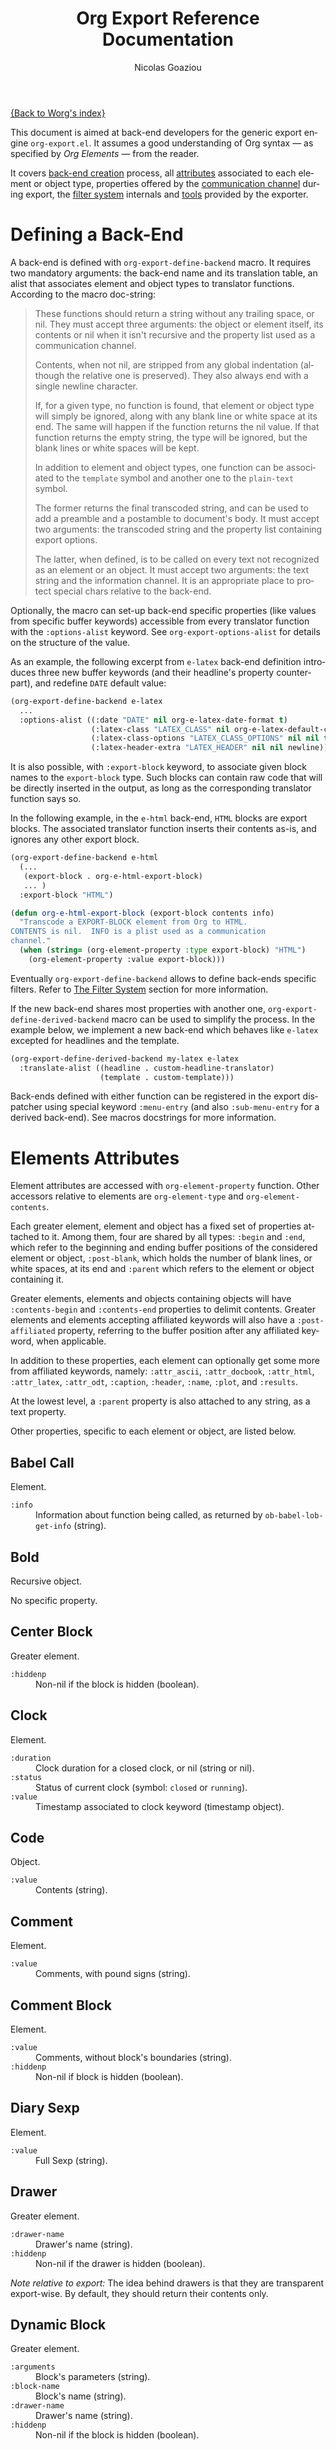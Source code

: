 #+TITLE:      Org Export Reference Documentation
#+AUTHOR:     Nicolas Goaziou
#+EMAIL:      n.goaziou AT gmail DOT com
#+OPTIONS:    H:3 num:nil toc:t \n:nil @:t ::t |:t ^:t -:t f:t *:t TeX:t LaTeX:t skip:nil d:(HIDE) tags:not-in-toc
#+STARTUP:    align fold nodlcheck hidestars oddeven lognotestate
#+SEQ_TODO:   TODO(t) INPROGRESS(i) WAITING(w@) | DONE(d) CANCELED(c@)
#+TAGS:       Write(w) Update(u) Fix(f) Check(c) NEW(n)
#+LANGUAGE:   en
#+PRIORITIES: A C B
#+CATEGORY:   worg

[[file:../index.org][{Back to Worg's index}]]

This document is aimed at back-end developers for the generic export
engine =org-export.el=.  It assumes a good understanding of Org
syntax --- as specified by /Org Elements/ --- from the reader.

It covers [[#back-end][back-end creation]] process, all [[#attributes][attributes]] associated to each
element or object type, properties offered by the [[#communication][communication
channel]] during export, the [[#filter-system][filter system]] internals and [[#toolbox][tools]] provided
by the exporter.


* Defining a Back-End

  A back-end is defined with ~org-export-define-backend~ macro.  It
  requires two mandatory arguments: the back-end name and its
  translation table, an alist that associates element and object types
  to translator functions.  According to the macro doc-string:

  #+BEGIN_QUOTE
  These functions should return a string without any trailing space,
  or nil.  They must accept three arguments: the object or element
  itself, its contents or nil when it isn't recursive and the property
  list used as a communication channel.

  Contents, when not nil, are stripped from any global indentation
  (although the relative one is preserved).  They also always end with
  a single newline character.

  If, for a given type, no function is found, that element or object
  type will simply be ignored, along with any blank line or white
  space at its end.  The same will happen if the function returns the
  nil value.  If that function returns the empty string, the type will
  be ignored, but the blank lines or white spaces will be kept.

  In addition to element and object types, one function can be
  associated to the ~template~ symbol and another one to the
  ~plain-text~ symbol.

  The former returns the final transcoded string, and can be used to
  add a preamble and a postamble to document's body.  It must accept
  two arguments: the transcoded string and the property list
  containing export options.

  The latter, when defined, is to be called on every text not
  recognized as an element or an object.  It must accept two
  arguments: the text string and the information channel.  It is an
  appropriate place to protect special chars relative to the back-end.
  #+END_QUOTE

  Optionally, the macro can set-up back-end specific properties (like
  values from specific buffer keywords) accessible from every
  translator function with the ~:options-alist~ keyword.  See
  ~org-export-options-alist~ for details on the structure of the
  value.

  As an example, the following excerpt from =e-latex= back-end
  definition introduces three new buffer keywords (and their
  headline's property counterpart), and redefine ~DATE~ default value:

  #+BEGIN_SRC emacs-lisp
  (org-export-define-backend e-latex
    ...
    :options-alist ((:date "DATE" nil org-e-latex-date-format t)
                    (:latex-class "LATEX_CLASS" nil org-e-latex-default-class t)
                    (:latex-class-options "LATEX_CLASS_OPTIONS" nil nil t)
                    (:latex-header-extra "LATEX_HEADER" nil nil newline)))
  #+END_SRC

  It is also possible, with ~:export-block~ keyword, to associate
  given block names to the ~export-block~ type.  Such blocks can
  contain raw code that will be directly inserted in the output, as
  long as the corresponding translator function says so.

  In the following example, in the ~e-html~ back-end, =HTML= blocks
  are export blocks.  The associated translator function inserts their
  contents as-is, and ignores any other export block.

  #+BEGIN_SRC emacs-lisp
  (org-export-define-backend e-html
    (...
     (export-block . org-e-html-export-block)
     ... )
    :export-block "HTML")

  (defun org-e-html-export-block (export-block contents info)
    "Transcode a EXPORT-BLOCK element from Org to HTML.
  CONTENTS is nil.  INFO is a plist used as a communication
  channel."
    (when (string= (org-element-property :type export-block) "HTML")
      (org-element-property :value export-block)))
  #+END_SRC

  Eventually ~org-export-define-backend~ allows to define back-ends
  specific filters.  Refer to [[#filter-system][The Filter System]] section for more
  information.

  If the new back-end shares most properties with another one,
  ~org-export-define-derived-backend~ macro can be used to simplify
  the process.  In the example below, we implement a new back-end
  which behaves like =e-latex= excepted for headlines and the
  template.

  #+BEGIN_SRC emacs-lisp
  (org-export-define-derived-backend my-latex e-latex
    :translate-alist ((headline . custom-headline-translator)
                      (template . custom-template)))
  #+END_SRC

  Back-ends defined with either function can be registered in the
  export dispatcher using special keyword =:menu-entry= (and also
  =:sub-menu-entry= for a derived back-end).  See macros docstrings
  for more information.

* Elements Attributes
  :PROPERTIES:
  :CUSTOM_ID: attributes
  :END:

  Element attributes are accessed with ~org-element-property~
  function.  Other accessors relative to elements are
  ~org-element-type~ and ~org-element-contents~.

  Each greater element, element and object has a fixed set of
  properties attached to it.  Among them, four are shared by all
  types: ~:begin~ and ~:end~, which refer to the beginning and ending
  buffer positions of the considered element or object, ~:post-blank~,
  which holds the number of blank lines, or white spaces, at its end
  and ~:parent~ which refers to the element or object containing it.

  Greater elements, elements and objects containing objects will have
  ~:contents-begin~ and ~:contents-end~ properties to delimit
  contents.  Greater elements and elements accepting affiliated
  keywords will also have a ~:post-affiliated~ property, referring to
  the buffer position after any affiliated keyword, when applicable.

  In addition to these properties, each element can optionally get
  some more from affiliated keywords, namely: ~:attr_ascii~,
  ~:attr_docbook~, ~:attr_html~, ~:attr_latex~, ~:attr_odt~,
  ~:caption~, ~:header~, ~:name~, ~:plot~, and ~:results~.

  At the lowest level, a ~:parent~ property is also attached to any
  string, as a text property.

  Other properties, specific to each element or object, are listed
  below.

** Babel Call

   Element.

   - ~:info~ :: Information about function being called, as returned
                by ~ob-babel-lob-get-info~ (string).
** Bold

   Recursive object.

   No specific property.

** Center Block

   Greater element.

   - ~:hiddenp~ :: Non-nil if the block is hidden (boolean).

** Clock

   Element.

   - ~:duration~ :: Clock duration for a closed clock, or nil (string
                    or nil).
   - ~:status~ :: Status of current clock (symbol: ~closed~ or
                  ~running~).
   - ~:value~ :: Timestamp associated to clock keyword (timestamp
                 object).

** Code

   Object.

   - ~:value~ :: Contents (string).

** Comment

   Element.

   - ~:value~ :: Comments, with pound signs (string).

** Comment Block

   Element.

   - ~:value~ :: Comments, without block's boundaries (string).
   - ~:hiddenp~ :: Non-nil if block is hidden (boolean).

** Diary Sexp

   Element.

   - ~:value~ :: Full Sexp (string).

** Drawer

   Greater element.

   - ~:drawer-name~ :: Drawer's name (string).
   - ~:hiddenp~ :: Non-nil if the drawer is hidden (boolean).

   /Note relative to export:/ The idea behind drawers is that they are
   transparent export-wise.  By default, they should return their
   contents only.

** Dynamic Block

   Greater element.

   - ~:arguments~ :: Block's parameters (string).
   - ~:block-name~ :: Block's name (string).
   - ~:drawer-name~ :: Drawer's name (string).
   - ~:hiddenp~ :: Non-nil if the block is hidden (boolean).

** Entity

   Object.

   - ~:ascii~ :: Entity's ASCII representation (string).
   - ~:html~ :: Entity's HTML representation (string).
   - ~:latex~ :: Entity's LaTeX representation (string).
   - ~:latex-math-p~ :: Non-nil if entity's LaTeX representation
        should be in math mode (boolean).
   - ~:latin1~ :: Entity's Latin-1 encoding representation (string).
   - ~:name~ :: Entity's name, without backslash nor brackets
                (string).
   - ~:use-brackets-p~ :: Non-nil if entity is written with optional
        brackets in original buffer (boolean).
   - ~:utf-8~ :: Entity's UTF-8 encoding representation (string).

** Example Block

   Element.

   - ~:hiddenp~ :: Non-nil if block is hidden (boolean).
   - ~:label-fmt~ :: Format string used to write labels in current
                     block, if different from
                     ~org-coderef-label-format~ (string or nil).
   - ~:language~ :: Language of the code in the block, if specified
                    (string or nil).
   - ~:number-lines~ :: Non-nil if code lines should be numbered.
        A ~new~ value starts numbering from 1 wheareas ~continued~
        resume numbering from previous numbered block (symbol: ~new~,
        ~continued~ or nil).
   - ~:options~ :: Block's options located on the block's opening line
                   (string).
   - ~:parameters~ :: Optional header arguments (string or nil).
   - ~:preserve-indent~ :: Non-nil when indentation within the block
        mustn't be modified upon export (boolean).
   - ~:retain-labels~ :: Non-nil if labels should be kept visible upon
        export (boolean).
   - ~:switches~ :: Optional switches for code block export (string or
                    nil).
   - ~:use-labels~ :: Non-nil if links to labels contained in the
                      block should display the label instead of the
                      line number (boolean).
   - ~:value~ :: Contents (string).

** Export Block

   Element.

   - ~:hiddenp~ :: Non-nil if block is hidden (boolean).
   - ~:type~ :: Related back-end's name (string).
   - ~:value~ :: Contents (string).

** Export Snippet

   Object.

   - ~:back-end~ :: Relative back-end's name (string).
   - ~:value~ :: Export code (string).

** Fixed Width

   Element.

   - ~:value~ :: Contents, with colons (string).

** Footnote Definition

   Greater element.

   - ~:label~ :: Label used for references (string).

** Footnote Reference

   Object.

   - ~:inline-definition~ :: Footnote's definition, when inlined
        (secondary string or nil).
   - ~:label~ :: Footnote's label, if any (string or nil).
   - ~:raw-definition~ :: Uninterpreted footnote's definition, when
        inlined (string or nil).
   - ~:type~ :: Determine whether reference has its definition inline,
                or not (symbol: ~inline~, ~standard~).

** Headline

   Greater element.

   In addition to the following list, any property specified in
   a property drawer attached to the headline will be accessible as an
   attribute (with underscores replaced with hyphens and a lowercase
   name, i.e. ~:custom-id~).
   
   - ~:archivedp~ :: Non-nil if the headline has an archive tag
                     (boolean).
   - ~:closed~ :: Headline's CLOSED reference, if any (timestamp
                  object or nil)
   - ~:commentedp~ :: Non-nil if the headline has a comment keyword
                      (boolean).
   - ~:deadline~ :: Headline's DEADLINE reference, if any (timestamp
                    object or nil).
   - ~:footnote-section-p~ :: Non-nil if the headline is a footnote
        section (boolean).
   - ~:hiddenp~ :: Non-nil if the headline is hidden (boolean).
   - ~:level~ :: Reduced level of the headline (integer).
   - ~:pre-blank~ :: Number of blank lines between the headline and
                     the first non-blank line of its contents
                     (integer).
   - ~:priority~ :: Headline's priority, as a character (integer).
   - ~:quotedp~ :: Non-nil if the headline contains a quote keyword
                   (boolean).
   - ~:raw-value~ :: Raw headline's text, without the stars and the
                     tags (string).
   - ~:scheduled~ :: Headline's SCHEDULED reference, if any (timestamp
                     object or nil).
   - ~:tags~ :: Headline's tags, if any, without the archive
                tag. (list of strings).
   - ~:title~ :: Parsed headline's text, without the stars and the
                 tags (secondary string).
   - ~:todo-keyword~ :: Headline's TODO keyword without quote and
        comment strings, if any (string or nil).
   - ~:todo-type~ :: Type of headline's TODO keyword, if any (symbol:
                     ~done~, ~todo~).

** Horizontal Rule

   Element.

   No specific property.

** Inline Babel Call

   Object.

   - ~:info~ :: Information about function called, as returned by
                ~org-babel-lob-get-info~ (list).

   /Note relative to export:/ Since Babel related blocks are expanded
   before parsing, these can safely be ignored by back-ends.

** Inline Src Block

   Object.

   - ~:language~ :: Language of the code in the block (string).
   - ~:parameters~ :: Optional header arguments (string or nil).
   - ~:value~ :: Source code (string).

** Inlinetask

   Greater element.
   
   In addition to the following list, any property specified in
   a property drawer attached to the headline will be accessible as an
   attribute (with underscores replaced with hyphens and a lowercase
   name, i.e. ~:custom-id~).

   - ~:closed~ :: Inlinetask's CLOSED reference, if any (timestamp
                  object or nil)
   - ~:deadline~ :: Inlinetask's DEADLINE reference, if any (timestamp
                    object or nil).
   - ~:hiddenp~ :: Non-nil if the headline is hidden (boolean).
   - ~:level~ :: Reduced level of the inlinetask (integer).
   - ~:priority~ :: Headline's priority, as a character (integer).
   - ~:raw-value~ :: Raw inlinetask's text, without the stars and the
                     tags (string).
   - ~:scheduled~ :: Inlinetask's SCHEDULED reference, if any
                     (timestamp object or nil).
   - ~:tags~ :: Inlinetask's tags, if any (list of strings).
   - ~:title~ :: Parsed inlinetask's text, without the stars and the
                 tags (secondary string).
   - ~:todo-keyword~ :: Inlinetask's TODO keyword, if any (string or
        nil).
   - ~:todo-type~ :: Type of inlinetask's TODO keyword, if any
                     (symbol: ~done~, ~todo~).

** Italic

   Recursive object.

   No specific property.

** Item

   Greater element.

   - ~:bullet~ :: Item's bullet (string).
   - ~:checkbox~ :: Item's check-box, if any (symbol: ~on~, ~off~,
                    ~trans~, nil).
   - ~:counter~ :: Item's counter, if any.  Literal counters become
                   ordinals (integer).
   - ~:raw-tag~ :: Uninterpreted item's tag, if any (string or nil).
   - ~:tag~ :: Parsed item's tag, if any (secondary string or nil).
   - ~:hiddenp~ :: Non-nil if item is hidden (boolean).
   - ~:structure~ :: Full list's structure, as returned by
                     ~org-list-struct~ (alist).

** Keyword

   Element.

   - ~:key~ :: Keyword's name (string).
   - ~:value~ :: Keyword's value (string).

   /Note relative to export:/ Each back-end should, as far as
   possible, support a number of common keywords.  These include:

   - Back-end relative keyword (i.e. "LATEX" for =e-latex=), which
     should always return its value as-is.

   - "TARGET" keyword, which should always return a nil value.

   - "TOC" keyword.  It accepts four common values: "headlines",
     "tables", "figures", "listings".  Also, "headlines" value can
     have an optional numeric argument to specify depth of the
     contents.

     See [[#collect-headlines][~org-export-collect-headlines~]], [[#collect-tables][~org-export-collect-tables~]],
     [[#collect-figures][~org-export-collect-figures~]] and [[#collect-listings][~org-export-collect-listings~]].

   - "INDEX" keyword.

** LaTeX Environment

   Element.

   - ~:begin~ :: Buffer position at first affiliated keyword or at the
                 beginning of the first line of environment (integer).
   - ~:end~ :: Buffer position at the first non-blank line after last
               line of the environment, or buffer's end (integer).
   - ~:post-blank~ :: Number of blank lines between last environment's
                      line and next non-blank line or buffer's end
                      (integer).
   - ~:value~ :: LaTeX code (string).

** LaTeX Fragment

   Object.

   - ~:value~ :: LaTeX code (string).

** Line Break

   Element.

   No specific property.

** Link

   Recursive object.

   - ~:application~ :: Name of application requested to open the link
                       in Emacs (string or nil). It only applies to
                       "file" type links.
   - ~:path~ :: Identifier for link's destination.  It is usually the
                link part with type, if specified, removed (string).
   - ~:raw-link~ :: Uninterpreted link part (string).
   - ~:search-option~ :: Additional information for file location
        (string or nil). It only applies to "file" type links.
   - ~:type~ :: Link's type.  Possible types (string) are:
     - ~coderef~ :: Line in some source code,
     - ~custom-id~ :: Specific headline's custom-id,
     - ~file~ :: External file,
     - ~fuzzy~ :: Target, target keyword, a named element or an
                  headline in the current parse tree,
     - ~id~ :: Specific headline's id,
     - ~radio~ :: Radio-target.
     It can also be any ~org-link-types~ element.


   /Notes relative to export:/

   - A fuzzy link leading to a target keyword should be ignored during
     export: it's an invisible target.

   - A fuzzy link with no description should display the
     cross-reference number of its target.  This number can be:

     - If link's destination is a target object within a footnote, it
       will be footnote's number.

     - If link's destination is a target object in a list, it will be
       an item number.

     - If link leads to a named element, it will be the sequence number
       of that element among named elements of the same type.

     - Otherwise, it will be the number of the headline containing
       link's destination.

     See [[#get-ordinal][~org-export-get-ordinal~]] function.

** Macro

   Object.

   - ~:args~ :: Arguments passed to the macro (list of strings).
   - ~:key~ :: Macro's name (string).
   - ~:value~ :: Replacement text (string).

   /Note relative to export:/ Macro expansion takes place before
   buffer parsing. As such, export back-ends don't have to handle:
   they'll never see them.

** Paragraph

   Element containing objects.

   No specific property.

** Plain List

   Greater element.

   - ~:structure~ :: Full list's structure, as returned by
                     ~org-list-struct~ (alist).
   - ~:type~ :: List's type (symbol: ~descriptive~, ~ordered~,
                ~unordered~).

** Planning

   Element.

   - ~:closed~ :: Timestamp associated to closed keyword, if any
                  (timestamp object or nil).
   - ~:deadline~ :: Timestamp associated to deadline keyword, if any
                    (timestamp object or nil).
   - ~:scheduled~ :: Timestamp associated to scheduled keyword, if any
                     (timestamp object or nil).

** Property Drawer

   Element.

   - ~:hiddenp~ :: Non-nil if drawer is hidden (boolean).
   - ~:properties~ :: Properties defined in the drawer (alist).

** =Quote= Block

   Greater element.

   - ~:hiddenp~ :: Non-nil if block is hidden (boolean).

** =Quote= Section

   Element.

   - ~:value~ :: Quoted text (string).

** Radio Target

   Recursive object.

   - ~:raw-value~ :: Uninterpreted contents (string).

** Section

   Greater element.

   No specific property.

** Special Block

   Greater element.

   - ~:hiddenp~ :: Non-nil if block is hidden (boolean).
   - ~:type~ :: Block's name (string).

** Src Block

   Element.

   - ~:hiddenp~ :: Non-nil if block is hidden (boolean).
   - ~:label-fmt~ :: Format string used to write labels in current
                     block, if different from
                     ~org-coderef-label-format~ (string or nil).
   - ~:language~ :: Language of the code in the block, if specified
                    (string or nil).
   - ~:number-lines~ :: Non-nil if code lines should be numbered.
        A ~new~ value starts numbering from 1 wheareas ~continued~
        resume numbering from previous numbered block (symbol: ~new~,
        ~continued~ or nil).
   - ~:parameters~ :: Optional header arguments (string or nil).
   - ~:preserve-indent~ :: Non-nil when indentation within the block
        mustn't be modified upon export (boolean).
   - ~:retain-labels~ :: Non-nil if labels should be kept visible upon
        export (boolean).
   - ~:switches~ :: Optional switches for code block export (string or
                    nil).
   - ~:use-labels~ :: Non-nil if links to labels contained in the
                      block should display the label instead of the
                      line number (boolean).
   - ~:value~ :: Source code (string).

** Statistics Cookie

   Object.

   - ~:value~ :: Full cookie (string).

** Strike Through

   Recursive object.

   No specific property.

** Subscript

   Recursive object.

   - ~:use-brackets-p~ :: Non-nil if contents are enclosed in curly
        brackets (t, nil).

** Superscript

   Recursive object.

   - ~:use-brackets-p~ :: Non-nil if contents are enclosed in curly
        brackets (t, nil).

** Table

   Greater element.

   - ~:tblfm~ :: Formulas associated to the table, if any (string or
                 nil).
   - ~:type~ :: Table's origin (symbol: ~table.el~, ~org~).
   - ~:value~ :: Raw ~table.el~ table or nil (string or nil).

** Table Cell

   Recursive object.

   No specific property.

** Table Row

   Element containing objects.

   - ~:type~ :: Row's type (symbol: ~standard~, ~rule~).

** Target

   Object.

   - ~:value~ :: Target's ID (string).


   Notes relatives to export:

   - Target should become an anchor, if back-end permits it.
   - Target's ID shouldn't be visible on export.

** Timestamp

   Object.

   - ~:day-end~ :: Day part from timestamp end.  If no ending date is
                   defined, it defaults to start day part (integer).
   - ~:day-start~ :: Day part from timestamp start (integer).
   - ~:hour-start~ :: Hour part from timestamp end. If no ending date
                      is defined, it defaults to start hour part, if
                      any (integer or nil).
   - ~:hour-start~ :: Hour part from timestamp start, if specified
                      (integer or nil).
   - ~:minute-start~ :: Minute part from timestamp end. If no ending
        date is defined, it defaults to start minute part, if any
        (integer or nil).
   - ~:minute-start~ :: Minute part from timestamp start, if specified
        (integer or nil).
   - ~:month-end~ :: Month part from timestamp end.  If no ending date
                     is defined, it defaults to start month part
                     (integer).
   - ~:month-start~ :: Month part from timestamp start (integer).
   - ~:raw-value~ :: Raw timestamp (string).
   - ~:repeater-type~ :: Type of repeater, if any (symbol: ~catch-up~,
        ~restart~, ~cumulate~ or nil)
   - ~:repeater-unit~ :: Unit of shift, if a repeater is defined
        (symbol: ~year~, ~month~, ~week~, ~day~, ~hour~ or nil).
   - ~:repeater-value~ :: Value of shift, if a repeater is defined
        (integer or nil).
   - ~:type~ :: Type of timestamp (symbol: ~active~, ~active-range~,
                ~diary~, ~inactive~, ~inactive-range~).
   - ~:year-end~ :: Year part from timestamp end.  If no ending date
                    is defined, it defaults to start year part
                    (integer).
   - ~:year-start~ :: Year part from timestamp start (integer).

** Underline

   Recursive object.

   No specific property.

** Verbatim

   Object.

   - ~:value~ :: Contents (string).

** Verse Block

   Element containing objects.

   - ~:hiddenp~ :: Non-nil if block is hidden (boolean).

* The Communication Channel
  :PROPERTIES:
  :CUSTOM_ID: communication
  :END:

  This is the full list of properties available during transcode
  process, with their category (~option~ or ~tree~) and their value
  type.

** ~:author~

   Author's name.
    
   - category :: option
   - type :: string

** ~:back-end~

   Current back-end used for transcoding.

   - category :: tree
   - type :: symbol

** ~:creator~

   String to write as creation information.

   - category :: option
   - type :: string

** ~:date~

   String to use as date.

   - category :: option
   - type :: string

** ~:description~

   Description text for the current data.

   - category :: option
   - type :: string

** ~:email~

   Author's email.

   - category :: option
   - type :: string

** ~:exclude-tags~

   Tags for exclusion of sub-trees from export process.

   - category :: option
   - type :: list of strings

** ~:exported-data~

   Hash table used to memoize results from [[#data][~org-export-data~]].

   - category :: tree
   - type :: hash table

** ~:filetags~

   List of global tags for buffer.  Used by [[#get-tags][~org-export-get-tags~]] to
   get tags with inheritance.
   - category :: option
   - type :: list of strings

** ~:footnote-definition-alist~

   /Alist/ between footnote labels and their definition, as parsed
   data.  Only non-inline footnotes are represented in this /alist/.
   Also, every definition isn't guaranteed to be referenced in the
   parse tree.  The purpose of this property is to preserve
   definitions from oblivion – i.e. when the parse tree comes from
   a part of the original buffer –, it isn't meant for direct use in
   a back-end.  To retrieve a definition relative to a reference, use
   [[#get-footnote-definition][~org-export-get-footnote-definition~]] instead.

   - category :: option
   - type :: alist (STRING . LIST)

** ~:headline-levels~
   :PROPERTIES:
   :CUSTOM_ID: headline-levels
   :END:

   Maximum level being exported as an headline.  Comparison is done
   with the relative level of headlines in the parse tree, not
   necessarily with their actual level.

   - category :: option
   - type :: integer

** ~:headline-numbering~

   Alist between headlines' beginning position and their numbering, as
   a list of numbers – cf. [[#get-headline-number][~org-export-get-headline-number~]].

   - category :: tree
   - type :: alist (INTEGER . LIST)

** ~:headline-offset~

   Difference between relative and real level of headlines in the
   parse tree.  For example, a value of -1 means a level 2 headline
   should be considered as level 1 —
   cf. [[#get-relative-level][~org-export-get-relative-level~]].

   - category :: tree
   - type :: integer

** ~:ignore-list~

   List of elements and objects that will be unconditionally ignored
   during export.

   - category :: option
   - type :: list of elements

** ~:id-alist~

   Alist between ID strings and destination file's path, relative to
   current directory.

   - category :: option
   - type :: alist (STRING . STRING)

** ~:input-file~

   Full path to input file, if any.

   - category :: option
   - type :: string or nil

** ~:keywords~

   List of keywords attached to data.

   - category :: option
   - type :: string

** ~:language~

   Default language used for translations.

   - category :: option
   - type :: string

** ~:parse-tree~

   Whole parse tree, available at any time during transcoding.

   - category :: option
   - type :: list (as returned by ~org-element-parse-buffer~)

** ~:preserve-breaks~

   Non-nil means transcoding should preserve all line breaks.

   - category :: option
   - type :: symbol (nil, t)

** ~:section-numbers~

   Non-nil means transcoding should add section numbers to headlines.

   - category :: option
   - type :: symbol (nil, t)

** ~:select-tags~
   :PROPERTIES:
   :CUSTOM_ID: select-tags
   :END:

   List of tags enforcing inclusion of sub-trees in transcoding.  When
   such a tag is present, sub-trees without it are /de facto/ excluded
   from the process.  See [[#use-select-tags][~:use-select-tags~]].

   - category :: option
   - type :: list of strings

** ~:target-list~

   List of targets raw names encountered in the parse tree.  This is
   used to partly resolve "fuzzy" links —
   cf. [[#resolve-fuzzy-link][~org-export-resolve-fuzzy-link~]].

   - category :: tree
   - type :: list of strings

** ~:time-stamp-file~

   Non-nil means transcoding should insert a time stamp in the output.

   - category :: option
   - type :: symbol (nil, t)

** ~:translate-alist~

   Alist between element and object types and transcoding functions
   relative to the current back-end.  Special keys ~template~ and
   ~plain-text~ are also possible.

   - category :: option
   - type :: alist (SYMBOL . FUNCTION)

** ~:use-select-tags~
   :PROPERTIES:
   :CUSTOM_ID: use-select-tags
   :END:

   When non-nil, a select tags has been found in the parse tree.
   Thus, any headline without one will be filtered out.  See
   [[#select-tags][~:select-tags~]].

   - category :: tree
   - type :: interger or nil

** ~:with-archived-trees~

   Non-nil when archived sub-trees should also be transcoded.  If it
   is set to the ~headline~ symbol, only the archived headline's name
   is retained.

   - category :: option
   - type :: symbol (nil, t, ~headline~)

** ~:with-author~

   Non-nil means author's name should be included in the output.

   - category :: option
   - type :: symbol (nil, t)

** ~:with-clocks~

   Non-nil means clock keywords should be exported.

   - category :: option
   - type :: symbol (nil, t)

** ~:with-creator~

   Non-nil means a creation sentence should be inserted at the end of
   the transcoded string.  If the value is ~comment~, it should be
   commented.

   - category :: option
   - type :: symbol (~comment~, nil, t)

** ~:with-drawers~

   Non-nil means drawers should be exported.  If its value is a list
   of names, only drawers with such names will be transcoded.

   - category :: option
   - type :: symbol (nil, t) or list of strings

** ~:with-email~

   Non-nil means output should contain author's email.

   - category :: option
   - type :: symbol (nil, t)

** ~:with-emphasize~

   Non-nil means emphasized text should be interpreted.

   - category :: option
   - type :: symbol (nil, t)

** ~:with-fixed-width~

   Non-nil if transcoder should interpret strings starting with
   a colon as a fixed-with — verbatim — area.

   - category :: option
   - type :: symbol (nil, t)

** ~:with-footnotes~

   Non-nil if transcoder should interpret footnotes.

   - category :: option
   - type :: symbol (nil, t)

** ~:with-plannings~

   Non-nil means transcoding should include planning info.

   - category :: option
   - type :: symbol (nil, t)

** ~:with-priority~

   Non-nil means transcoding should include priority cookies.

   - category :: option
   - type :: symbol (nil, t)

** ~:with-smart-quotes~

   Non-nil means activate smart quotes during export.

   - category :: option
   - type :: symbol (nil ,t)

** ~:with-special-strings~

   Non-nil means transcoding should interpret special strings in plain
   text.

   - category :: option
   - type :: symbol (nil, t)

** ~:with-sub-superscript~

   Non-nil means transcoding should interpret subscript and
   superscript.  With a value of ~{}~, only interpret those using
   curly brackets.

   - category :: option
   - type :: symbol (nil, ~{}~, t)

** ~:with-tables~

   Non-nil means transcoding should interpret tables.

   - category :: option
   - type :: symbol (nil, t)

** ~:with-tags~

   Non-nil means transcoding should keep tags in headlines.
   A ~not-in-toc~ value will remove them from the table of contents,
   if any, nonetheless.

   - category :: option
   - type :: symbol (nil, t, ~not-in-toc~)

** ~:with-tasks~

   Non-nil means transcoding should include headlines with a TODO
   keyword.  A ~todo~ value will only include headlines with a TODO
   type keyword while a ~done~ value will do the contrary.  If a list
   of strings is provided, only tasks with keywords belonging to that
   list will be kept.

   - category :: option
   - type :: symbol (t, ~todo~, ~done~, nil) or list of strings

** ~:with-timestamps~

   Non-nil means transcoding should include time stamps.  Special
   value ~active~ (resp. ~inactive~) ask to export only active
   (resp. inactive) timestamps.  Otherwise, completely remove them.

   - category :: option
   - type :: symbol: (~active~, ~inactive~, t, nil)

** ~:with-toc~

   Non-nil means that a table of contents has to be added to the
   output.  An integer value limits its depth.

   - category :: option
   - type :: symbol (nil, t or integer)

** ~:with-todo-keywords~

   Non-nil means transcoding should include TODO keywords.

   - category :: option
   - type :: symbol (nil, t)

* The Filter System
  :PROPERTIES:
  :CUSTOM_ID: filter-system
  :END:

  Filters sets are lists of functions.  They allow to pre-process
  parse tree before export and to post-process output of each
  transcoded object or element.

  Each function in a set must accept three arguments: a string (or
  a parse tree as a special case), a symbol representing the current
  back-end, and the communication channel, as a plist.

  From the developer side, filters sets can be installed using
  ~:filters-alist~ keyword while defining the back-end with
  ~org-export-define-derived-backend~.  Each association has a key
  among the following symbols and a function or a list of functions as
  value:

  - ~:filter-babel-call~
  - ~:filter-bold~
  - ~:filter-center-block~
  - ~:filter-clock~
  - ~:filter-code~
  - ~:filter-comment~
  - ~:filter-comment-block~
  - ~:filter-drawer~
  - ~:filter-dynamic-block~
  - ~:filter-entity~
  - ~:filter-example-block~
  - ~:filter-export-block~
  - ~:filter-export-snippet~
  - ~:filter-final-output~
  - ~:filter-fixed-width~
  - ~:filter-footnote-definition~
  - ~:filter-footnote-reference~
  - ~:filter-headline~
  - ~:filter-horizontal-rule~
  - ~:filter-inline-babel-call~
  - ~:filter-inline-src-block~
  - ~:filter-inlinetask~
  - ~:filter-italic~
  - ~:filter-item~
  - ~:filter-keyword~
  - ~:filter-latex-environment~
  - ~:filter-latex-fragment~
  - ~:filter-line-break~
  - ~:filter-link~
  - ~:filter-macro~
  - ~:filter-paragraph~
  - ~:filter-parse-tree~
  - ~:filter-plain-list~
  - ~:filter-plain-text~
  - ~:filter-planning~
  - ~:filter-property-drawer~
  - ~:filter-quote-block~
  - ~:filter-quote-section~
  - ~:filter-radio-target~
  - ~:filter-section~
  - ~:filter-special-block~
  - ~:filter-src-block~
  - ~:filter-strike-through~
  - ~:filter-statistics-cookie~
  - ~:filter-subscript~
  - ~:filter-superscript~
  - ~:filter-table~
  - ~:filter-table-cell~
  - ~:filter-table-row~
  - ~:filter-target~
  - ~:filter-timestamp~
  - ~:filter-underline~
  - ~:filter-verbatim~
  - ~:filter-verse-block~


  For example, =e-ascii= back-end implements a filter that makes sure
  headlines end with two blank lines:

  #+BEGIN_SRC emacs-lisp
  (org-export-define-backend e-ascii
    ...
    :filters-alist ((:filter-headline . org-e-ascii-filter-headline-blank-lines)
                    (:filter-section . org-e-ascii-filter-headline-blank-lines)))

  (defun org-e-ascii-filter-section-blank-lines (headline back-end info)
    "Filter controlling number of blank lines after a section."
    (if (not (eq back-end 'e-ascii)) headline
      (let ((blanks (make-string 2 ?\n)))
        (replace-regexp-in-string "\n\\(?:\n[ \t]*\\)*\\'" blanks headline))))
  #+END_SRC

* The Toolbox
  :PROPERTIES:
  :CUSTOM_ID: toolbox
  :END:

  A whole set of tools is available to help build new exporters.  Any
  function general enough to have its use across a couple of back-ends
  may be added here.

  Many of them are high-level access to properties from the
  communication channel.  As such, they should be preferred to
  straight access to communication channel, when possible.

** ~org-element-adopt-element~
   :PROPERTIES:
   :CUSTOM_ID: adopt-element
   :END:

   Add an element to the contents of another element.

   See also: [[#set-element][~org-element-set-element~]]

** ~org-element-set-element~
   :PROPERTIES:
   :CUSTOM_ID: set-element
   :END:

   Replace an element with another in the parse tree.

   See also: [[#adopt-element][~org-element-adopt-element~]].

** ~org-export-activate-smart-quotes~
   :PROPERTIES:
   :CUSTOM_ID: activate-smart-quotes
   :END:

   Transform quotes and apostrophes into their "smart" counterpart in
   a given string.

   It should be used after a check against ~:with-smart-quotes~ value
   in communication channel.

   Since this function needs the original string, it may be useful to
   apply others transformations (i.e. characters protection) on a copy
   of that string and provide the pristine original string as the
   optional argument.

   For example, in ~e-html~ back-end, it is necessary to protect "<",
   ">" and "&" characters before calling this function.  Here's an
   excerpt of the ~plain-text~ transcoder:

   #+BEGIN_SRC emacs-lisp
   (let ((output text))
     ;; Protect following characters: <, >, &.
     (setq output (org-e-html-encode-plain-text output))
     ;; Handle smart quotes.  Be sure to provide original string since
     ;; OUTPUT may have been modified.
     (when (plist-get info :with-smart-quotes)
       (setq output (org-export-activate-smart-quotes output :html info text)))
     ...
     ;; Return value.
     output)
   #+END_SRC

** ~org-export-collect-figures~
   :PROPERTIES:
   :CUSTOM_ID: collect-figures
   :END:

   Return a list of all exportable figures in parse tree.

   Used to build a table of figures.
   
   See also: [[#collect-headlines][~org-export-collect-headlines~]],
   [[#collect-tables][~org-export-collect-tables~]], [[#collect-listings][~org-export-collect-listings~]].

** ~org-export-collect-footnote-definitions~
   :PROPERTIES:
   :CUSTOM_ID: collect-footnote-definitions
   :END:

   List actually used footnotes definitions in order to add footnote
   listings throughout the transcoded data.

   Feed it with the whole parse tree to get the full footnote listing.
   Feed it with the current headline to get partial footnote listing
   relative to that headline.

   Number, label, if any, and definition are provided.

   See also: [[#footnote-first-reference-p][~org-export-footnote-first-reference-p~]],
   [[#get-footnote-definition][~org-export-get-footnote-definition~]],
   [[#get-footnote-number][~org-export-get-footnote-number~]].

** ~org-export-collect-headlines~
   :PROPERTIES:
   :CUSTOM_ID: collect-headlines
   :END:

   Return a list of all exportable headlines, possibly limited to
   a certain depth.

   Used to build a table of contents.

   See also: [[#collect-tables][~org-export-collect-tables~]],
   [[#collect-figures][~org-export-collect-figures~]], [[#collect-listings][~org-export-collect-listings~]].

** ~org-export-collect-listings~
   :PROPERTIES:
   :CUSTOM_ID: collect-listings
   :END:

   Return a list of all exportable source blocks with a caption or
   a name in parse tree.

   Used to build a table of listings.

   See also: [[#collect-headlines][~org-export-collect-headlines~]],
   [[#collect-tables][~org-export-collect-tables~]], [[#collect-figures][~org-export-collect-figures~]].
** ~org-export-collect-tables~
   :PROPERTIES:
   :CUSTOM_ID: collect-tables
   :END:

   Return a list of all exportable tables with a caption or a name in
   parse tree.

   Used to build a table of tables.

   See also: [[#collect-headlines][~org-export-collect-headlines~]],
   [[#collect-figures][~org-export-collect-figures~]], [[#collect-listings][~org-export-collect-listings~]].

** ~org-export-data~
   :PROPERTIES:
   :CUSTOM_ID: data
   :END:

   Transcode a given element, object, secondary string or string using
   current back-end.

   It is used primarily to transcode secondary strings, like ~:title~.
   For example =e-beamer= back-end uses the following:

   #+BEGIN_SRC emacs-lisp
   (defun org-e-beamer-template (contents info)
     (let ((title (org-export-data (plist-get info :title) info)))
       ...))
   #+END_SRC

** ~org-export-first-sibling-p~
   :PROPERTIES:
   :CUSTOM_ID: first-sibling-p
   :END:

   Non-nil if an headline is the first of its siblings.

   Used to know when to start a list if headline's relative level is
   below the one specified in [[#headline-levels][~:headline-levels~]] property.

   See also: [[#get-relative-level][~org-export-get-relative-level~]],
   [[#number-to-roman][~org-export-number-to-roman~]], [[#last-sibling-p][~org-export-last-sibling-p~]].

** ~org-export-footnote-first-reference-p~
   :PROPERTIES:
   :CUSTOM_ID: footnote-first-reference-p
   :END:

   Non-nil when a footnote reference if the first reference relative
   to its definition.

   Used when a back-end needs to attach the footnote definition only
   to the first occurrence of the corresponding label.

   See also: [[#collect-footnote-definitions][~org-export-collect-footnote-definitions~]],
   [[#get-footnote-definition][~org-export-get-footnote-definition~]],
   [[#get-footnote-number][~org-export-get-footnote-number~]].

** ~org-export-format-code-default~
   :PROPERTIES:
   :CUSTOM_ID: format-code-default
   :END:

   Return contents of a =src-block= or =example-block= element in
   a format suited for raw text or verbatim output.  More
   specifically, it takes care of line numbering and labels
   integration depending of element's switches, but no formatting is
   otherwise applied to source code.

   See also: [[#format-code][~org-export-format-code~]], [[#unravel-code][~org-export-unravel-code~]].

** ~org-export-format-code~
   :PROPERTIES:
   :CUSTOM_ID: format-code
   :END:

   Helper function to format source code.  It applies a given function
   on each line of the code, passing current line number and
   associated code reference label, if any, as arguments.

   See also: [[#format-code-default][~org-export-format-code-default~]], [[#get-loc][~org-export-get-loc~]],
   [[#unravel-code][~org-export-unravel-code~]].

** ~org-export-get-caption~
   :PROPERTIES:
   :CUSTOM_ID: get-caption
   :END:

   Return the caption of a given element, as a secondary string.  With
   an optional argument, return the short caption instead.

   As an example, =e-ascii= back-end, when creating a list of
   listings, uses the following:

   #+BEGIN_SRC emacs-lisp
   (defun org-e-ascii--list-listings (keyword info)
     (let ((title (org-e-ascii--translate "List of Listings" info)))
       (concat title "\n"
               ...
               (mapconcat
                (lambda (src-block)
                  ...
                  ;; Use short name in priority, if available.
                  (let ((caption (or (org-export-get-caption src-block t)
                                     (org-export-get-caption src-block))))
                    (org-export-data caption info)
                    ...))
                (org-export-collect-listings info) "\n"))))
   #+END_SRC

   See also: [[#read-attribute][~org-export-read-attribute~]].

** ~org-export-get-category~
   :PROPERTIES:
   :CUSTOM_ID: get-category
   :END:

   Return category associated to a given element or object.  Unlike to
   the ~:category~ property from headlines and inlinetasks, this
   function handles inheritance and ~CATEGORY~ keywords.  Therefore,
   it should be the preferred way to retrieve a category during
   export.

   See also: [[#get-node-property][~org-export-get-node-property~]].

** ~org-export-get-coderef-format~
   :PROPERTIES:
   :CUSTOM_ID: get-coderef-format
   :END:

   Return an appropriate format string for code reference links.

   See also: [[#resolve-coderef][~org-export-resolve-coderef~]].

** ~org-export-get-footnote-definition~
   :PROPERTIES:
   :CUSTOM_ID: get-footnote-definition
   :END:

   Retrieve the footnote definition relative to a given footnote
   reference.

   If the footnote definition in inline, it is returned as a secondary
   string.  Otherwise, it is full Org data.

   See also: [[#collect-footnote-definitions][~org-export-collect-footnote-definitions~]],
   [[#footnote-first-reference-p][~org-export-footnote-first-reference-p~]],
   [[#get-footnote-number][~org-export-get-footnote-number~]].

** ~org-export-get-footnote-number~
   :PROPERTIES:
   :CUSTOM_ID: get-footnote-number
   :END:

   Return the ordinal attached to a footnote reference or definition.

   See also: [[#collect-footnote-definitions][~org-export-collect-footnote-definitions~]],
   [[#footnote-first-reference-p][~org-export-footnote-first-reference-p~]],
   [[#get-footnote-definition][~org-export-get-footnote-definition~]].

** ~org-export-get-genealogy~
   :PROPERTIES:
   :CUSTOM_ID: get-genealogy
   :END:

   Return flat list of current object or element's parents from
   closest to farthest, along with their contents.

   See also: [[#get-next-element][~org-export-get-next-element~]], [[#get-parent][~org-export-get-parent~]],
   [[#get-parent-headline][~org-export-get-parent-headline~]],
   [[#get-parent-paragraph][~org-export-get-parent-paragraph~]],
   [[#get-previous-element][~org-export-get-previous-element~]].

** ~org-export-get-headline-number~
   :PROPERTIES:
   :CUSTOM_ID: get-headline-number
   :END:

   Return the section number of an headline, as a list of integers.

   See also: [[#headline-numbered-p][~org-export-headline-numbered-p~]],
   [[#number-to-roman][~org-export-number-to-roman~]].

** ~org-export-get-loc~
   :PROPERTIES:
   :CUSTOM_ID: get-loc
   :END:

   Return count of accumulated lines of code from previous
   line-numbered =example-block= and =src-block= elements, according
   to current element's switches.

   In other words, the first line of code in the current block is
   supposed to be numbered as the returned value plus one, assuming
   its ~:number-lines~ properties is non-nil.

   See also: [[#format-code][~org-export-format-code~]], [[#unravel-code][~org-export-unravel-code~]].

** ~org-export-get-next-element~
   :PROPERTIES:
   :CUSTOM_ID: get-next-element
   :END:

   Return element (resp. object or string) after an element
   (resp. object), or nil.

   See also: [[#get-genealogy][~org-export-get-genealogy~]], [[#get-parent][~org-export-get-parent~]],
   [[#get-parent-headline][~org-export-get-parent-headline~]],
   [[#get-parent-paragraph][~org-export-get-parent-paragraph~]],
   [[#get-previous-element][~org-export-get-previous-element~]].

** ~org-export-get-node-property~
   :PROPERTIES:
   :CUSTOM_ID: get-node-property
   :END:

   Return the node property associated to an element or object.  If
   the element is an headline, this is equivalent to reading the
   property with ~org-element-property~.

   Though, this function can optionally handle inheritance.

   See also: [[#get-category][~org-export-get-category~]].

** ~org-export-get-ordinal~
   :PROPERTIES:
   :CUSTOM_ID: get-ordinal
   :END:

   Associate a sequence number to any object or element.  It is meant
   to be used to build captions.

   Also, it could be applied on a fuzzy link's destination, since such
   links are expected to be replaced with the sequence number of their
   destination, provided they have no description.

   Taken from =e-ascii= back-end, the following example shows how
   fuzzy links could be handled :

   #+BEGIN_SRC emacs-lisp :exports code
   (let ((type (org-element-property :type link)))
     (cond
      ...
      ;; Do not apply a special syntax on fuzzy links pointing to targets.
      ((string= type "fuzzy")
       (let ((destination (org-export-resolve-fuzzy-link link info)))
         ;; Ignore invisible "#+TARGET: path".
         (unless (eq (org-element-type destination) 'keyword)
           ;; If link has a description, use it.
           (if (org-string-nw-p desc) desc
             (when destination
               (let ((number (org-export-get-ordinal destination info)))
                 (when number
                   (if (atom number) (number-to-string number)
                     (mapconcat 'number-to-string number ".")))))))))
      ...))
   #+END_SRC

   See also : [[#resolve-fuzzy-link][~org-export-resolve-fuzzy-link~]]

** ~org-export-get-parent-element~
   :PROPERTIES:
   :CUSTOM_ID: get-parent-paragraph
   :END:

   Return the first element containing provided object, if any.
   Return nil otherwise.

   See also: [[#get-genealogy][~org-export-get-genealogy~]], [[#get-parent][~org-export-get-parent~]],
   [[#get-parent-headline][~org-export-get-parent-headline~]],
   [[#get-previous-element][~org-export-get-previous-element~]], [[#get-next-element][~org-export-get-next-element~]].

** ~org-export-get-parent-headline~
   :PROPERTIES:
   :CUSTOM_ID: get-parent-headline
   :END:

   Return the headline containing provided element or object, if any.
   Return nil otherwise.

   See also: [[#get-genealogy][~org-export-get-genealogy~]],
   [[#get-next-element][~org-export-get-next-element~]], [[#get-parent][~org-export-get-parent~]],
   [[#get-parent-paragraph][~org-export-get-parent-paragraph~]],
   [[#get-previous-element][~org-export-get-previous-element~]].

** ~org-export-get-parent~
   :PROPERTIES:
   :CUSTOM_ID: get-parent
   :END:

   Return closest element containing current element or object, if
   any.  Return nil otherwise.

   See also: [[#get-genealogy][~org-export-get-genealogy~]],
   [[#get-next-element][~org-export-get-next-element~]], [[#get-parent-paragraph][~org-export-get-parent-paragraph~]],
   [[#get-parent-headline][~org-export-get-parent-headline~]],
   [[#get-previous-element][~org-export-get-previous-element~]].

** ~org-export-get-previous-element~
   :PROPERTIES:
   :CUSTOM_ID: get-previous-element
   :END:

   Return element (resp. object or string) before an element
   (resp. object), or nil.

   See also: [[#get-genealogy][~org-export-get-genealogy~]],
   [[#get-next-element][~org-export-get-next-element~]], [[#get-parent][~org-export-get-parent~]],
   [[#get-parent-headline][~org-export-get-parent-headline~]],
   [[#get-parent-paragraph][~org-export-get-parent-paragraph~]].

** ~org-export-get-relative-level~
   :PROPERTIES:
   :CUSTOM_ID: get-relative-level
   :END:

   Return headline level, relatively to the lower headline level in
   the parsed tree.  It is meant to be used over ~:level~ headline's
   property.

   See also:[[#first-sibling-p][~org-export-first-sibling-p~]],
    [[#get-headline-number][~org-export-get-headline-number~]],[[#headline-numbered-p][~org-export-headline-numbered-p~]],
    [[#last-sibling-p][~org-export-last-sibling-p~]].

** ~org-export-get-table-cell-at~
   :PROPERTIES:
   :CUSTOM_ID: get-table-cell-at
   :END:

   Return exportable cell object at a given position, or nil.  Hence,
   position ~(0 . 0)~ will always point to the first exportable cell
   in the table.

   See also: [[#table-cell-address][~org-export-table-cell-address~]],
   [[#table-dimensions][~org-export-table-dimensions~]].

** ~org-export-get-tags~
   :PROPERTIES:
   :CUSTOM_ID: get-tags
   :END:

   Return list of exportable tags attached to a given headline or
   inlinetask element.  With an optional argument, tags are inherited
   from parent headlines and ~FILETAGS~ keywords.

   In particular, it removes select tags and exclude tags. The
   function also accepts an arbitrary list of tags for further
   cleaning.

   For example, =e-latex= back-end uses the following snippet in the
   inlinetask transcode function.

   #+BEGIN_SRC emacs-lisp
   (let ((title (org-export-data (org-element-property :title inlinetask) info))
      (todo (and (plist-get info :with-todo-keywords)
                 (let ((todo (org-element-property :todo-keyword inlinetask)))
                   (and todo (org-export-data todo info)))))
      (todo-type (org-element-property :todo-type inlinetask))
      (tags (and (plist-get info :with-tags)
                 (org-export-get-tags inlinetask info)))
      (priority (and (plist-get info :with-priority)
                     (org-element-property :priority inlinetask))))
  ...)
   #+END_SRC

** ~org-export-headline-numbered-p~
   :PROPERTIES:
   :CUSTOM_ID: headline-numbered-p
   :END:

   Non nil when a given headline should be numbered.

   See also: [[#get-headline-number][~org-export-get-headline-number~]],
   [[#get-relative-level][~org-export-get-relative-level~]].

** ~org-export-inline-image-p~
   :PROPERTIES:
   :CUSTOM_ID: inline-image-p
   :END:

   Non-nil when the link provided should be considered as an inline
   image.  Note that it always return nil when the link has
   a description.

   It accepts an optional set of rules in order to tweak the
   definition of an inline image, which is, by default, any link
   targetting a local file whose extension is either "png", "jpeg",
   "jpg", "gif", "tiff", "tif", "xbm", "xpm", "pbm", "pgm" or "ppm".

   A set of rules consists in an alist whose key is a type of link, as
   a string, and whose value is a regexp matching link's path.  As an
   example, =e-html= back-end uses the following rules:

   #+BEGIN_SRC emacs-lisp
   '(("file" . "\\.\\(jpeg\\|jpg\\|png\\|gif\\|svg\\)\\'")
     ("http" . "\\.\\(jpeg\\|jpg\\|png\\|gif\\|svg\\)\\'")
     ("https" . "\\.\\(jpeg\\|jpg\\|png\\|gif\\|svg\\)\\'"))
   #+END_SRC

   See also: [[#solidify-link-text][~org-export-solidify-link-text~]],
   [[#get-coderef-format][~org-export-get-coderef-format~]], [[#resolve-fuzzy-link][~org-export-resolve-fuzzy-link~]].

** ~org-export-last-sibling-p~
   :PROPERTIES:
   :CUSTOM_ID: last-sibling-p
   :END:

   Non-nil if an headline is the last of its siblings.

   Used to know when to close a list if headline's relative level is
   below the one specified in [[#headline-levels][~:headline-levels~]] property.

   See also: [[#get-relative-level][~org-export-get-relative-level~]],
   [[#number-to-roman][~org-export-number-to-roman~]], [[#first-sibling-p][~org-export-first-sibling-p~]].

** ~org-export-number-to-roman~
   :PROPERTIES:
   :CUSTOM_ID: number-to-roman
   :END:

   Convert numbers to roman numbers. It can be used to provide roman
   numbering for headlines and numbered lists.

   See also: [[#get-headline-number][~org-export-get-headline-number~]].

** ~org-export-read-attribute~
   :PROPERTIES:
   :CUSTOM_ID: read-attribute
   :END:

   Read a property from a given element as a plist.  It can be used to
   normalize affiliated keywords' syntax.  For example, the following
   affiliated keywords:

   #+BEGIN_SRC org
   ,#+ATTR_HTML: :width 10 :height 5
   ,#+ATTR_HTML: :file "filename.ext"
   #+END_SRC

   would be returned as:

   #+BEGIN_SRC emacs-lisp
   '(:width 10 :height 5 :file "filename.ext")
   #+END_SRC

   See also: [[#get-caption][~org-export-get-caption~]].

** ~org-export-resolve-coderef~
   :PROPERTIES:
   :CUSTOM_ID: resolve-coderef
   :END:

   Search for a code reference within ~src-block~ and ~example-block~
   elements.  Return corresponding --possibly accumulated-- line
   number, or reference itself, depending on container's switches.

   See also : [[#get-coderef-format][~org-export-get-coderef-format~]],
   [[#resolve-fuzzy-link][~org-export-resolve-fuzzy-link~]], [[#resolve-id-link][~org-export-resolve-id-link~]],
   [[#resolve-radio-link][~org-export-resolve-radio-link~]].

** ~org-export-resolve-fuzzy-link~
   :PROPERTIES:
   :CUSTOM_ID: resolve-fuzzy-link
   :END:

   Search destination of a fuzzy link — i.e. it has a ~fuzzy~ ~:type~
   attribute – within the parsed tree, and return that element,
   object, or nil.

   See also: [[#get-ordinal][~org-export-get-ordinal~]], [[#resolve-coderef][~org-export-resolve-coderef~]],
   [[#resolve-id-link][~org-export-resolve-id-link~]], [[#resolve-radio-link][~org-export-resolve-radio-link~]],
   [[#solidify-link-text][~org-export-solidify-link-text~]].

** ~org-export-resolve-id-link~
   :PROPERTIES:
   :CUSTOM_ID: resolve-id-link
   :END:

   Search headline targetted by an id link --- i.e. it has a ~id~ or
   ~custom-id~ ~:type~ attribute --- within the parse tree.  Return
   the matching headline in the tree, the name of the external file,
   as a string, or nil.

   See also : [[#resolve-coderef][~org-export-resolve-coderef~]],
   [[#resolve-fuzzy-link][~org-export-resolve-fuzzy-link~]], [[#resolve-radio-link][~org-export-resolve-radio-link~]],
   [[#solidify-link-text][~org-export-solidify-link-text~]].

** ~org-export-resolve-radio-link~
   :PROPERTIES:
   :CUSTOM_ID: resolve-radio-link
   :END:

   Return first radio target object matching a radio link --- that is
   with a ~radio~ ~:type~ attribute --- in the parse tree, or nil.

   Typically, target's contents are exported through ~org-export-data~
   and used as link description, as in the following excerpt from
   =org-e-latex.el=:

   #+BEGIN_SRC emacs-lisp
   (defun org-e-latex-link (link desc info)
     (let* ((type (org-element-property :type link))
            ...)
       (cond
        ...
        ((string= type "radio")
         (let ((destination (org-export-resolve-radio-link link info)))
           (when destination
             (format "\\hyperref[%s]{%s}"
                     (org-export-solidify-link-text path)
                     (org-export-data (org-element-contents destination) info)))))
        ...)))
   #+END_SRC

   See also : [[#resolve-coderef][~org-export-resolve-coderef~]],
   [[#resolve-fuzzy-link][~org-export-resolve-fuzzy-link~]], [[#resolve-id-link][~org-export-resolve-id-link~]],
   [[#solidify-link-text][~org-export-solidify-link-text~]].

** ~org-export-solidify-link-text~
   :PROPERTIES:
   :CUSTOM_ID: solidify-link-text
   :END:

   Normalize a string, replacing most non-standard characters with
   hyphens.

   Used to turn targets names into safer versions for links.

   See also: [[#inline-image-p][~org-export-inline-image-p~]],
   [[#resolve-id-link][~org-export-resolve-id-link~]], [[#resolve-fuzzy-link][~org-export-resolve-fuzzy-link~]],
   [[#resolve-radio-link][~org-export-resolve-radio-link~]].

** ~org-export-table-cell-address~
   :PROPERTIES:
   :CUSTOM_ID: table-cell-address
   :END:

   Return row and column of a given cell object.  Positions are
   0-indexed and only exportable rows and columns are considered.  The
   function returns nil if called on a non-exportable cell.

   See also: [[#get-table-cell-at][~org-export-get-table-cell-at~]],
   [[#table-dimensions][~org-export-table-dimensions~]].

** ~org-export-table-cell-alignment~
   :PROPERTIES:
   :CUSTOM_ID: table-cell-alignment
   :END:

   Return expected alignment for the contents of a given cell object.
   It can be either ~left~, ~right~ or ~center~.

   See also: [[#table-cell-borders][~org-export-table-cell-borders~]],
   [[#table-cell-width][~org-export-table-cell-width~]].

** ~org-export-table-cell-borders~
   :PROPERTIES:
   :CUSTOM_ID: table-cell-borders
   :END:

   Indicate expected borders for a given cell object.  When non-nil,
   return value is a list of symbols among ~top~, ~bottom~, ~above~,
   ~below~, ~left~ and ~right~.

   Special values ~top~ and ~bottom~ only happen for cells in,
   respectively, the first and the last exportable rows.

   See also: [[#table-cell-alignment][~org-export-table-cell-alignment~]],
   [[#table-cell-width][~org-export-table-cell-width~]].

** ~org-export-table-cell-ends-colgroup-p~
   :PROPERTIES:
   :CUSTOM_ID: table-cell-ends-colgroup-p
   :END:

   Non-nil when a table cell object ends a column group.

   See also: [[#table-cell-starts-colgroup-p][~org-export-table-cell-starts-colgroup-p~]].

** ~org-export-table-cell-starts-colgroup-p~
   :PROPERTIES:
   :CUSTOM_ID: table-cell-starts-colgroup-p
   :END:

   Non-nil when a table cell object starts a column group.

   See also: [[#table-cell-ends-colgroup-p][~org-export-table-cell-ends-colgroup-p~]].

** ~org-export-table-cell-width~
   :PROPERTIES:
   :CUSTOM_ID: table-cell-width
   :END:

   Return expected width for contents of a given cell object.

   Only width specified explicitely through meta-data is considered.
   If no such information can be found, return nil instead.

   Some back-end may still need to know the actual width of exported
   cell's contents in order to compute column's width.  In that case,
   every cell in the column must be transcoded in order to find the
   widest one.  The snippet below, extracted from =org-e-ascii.el=
   illustrates a possible implementation.

   #+BEGIN_SRC emacs-lisp
   (or (org-export-table-cell-width table-cell info)
       (let* ((max-width 0)
              (table (org-export-get-parent-table table-cell info))
              (specialp (org-export-table-has-special-column-p table))
              (col (cdr (org-export-table-cell-address table-cell info))))
         (org-element-map
          table 'table-row
          (lambda (row)
            ;; For each exportable row, get the cell at column COL and
            ;; transcode its contents.  Then compare its length with
            ;; MAX-WIDTH and keep the greater of two.
            (setq max-width
                  (max (length
                        (org-export-data
                         (org-element-contents
                          (elt (if specialp (car (org-element-contents row))
                                 (org-element-contents row))
                               col))
                         info))
                       max-width)))
          info)
         max-width))
   #+END_SRC

   See also: [[#table-cell-alignment][~org-export-table-cell-alignment~]],
   [[#table-cell-borders][~org-export-table-cell-borders~]].

** ~org-export-table-dimensions~
   :PROPERTIES:
   :CUSTOM_ID: table-dimensions
   :END:

   Return the number of exportable rows and columns in a given table.

   See also: [[#get-table-cell-at][~org-export-get-table-cell-at~]],
   [[#table-cell-address][~org-export-table-cell-address~]].

** ~org-export-table-has-header-p~
   :PROPERTIES:
   :CUSTOM_ID: table-has-header-p
   :END:

   Non-nil when table has at least two row groups.

   See also: [[#table-has-special-column-p][~org-export-table-has-special-column-p~]],
   [[#table-row-is-special-p][~org-export-table-row-is-special-p~]].

** ~org-export-table-has-special-column-p~
   :PROPERTIES:
   :CUSTOM_ID: table-has-special-column-p
   :END:

   Non-nil when first column in the table only contains meta-data.

   See also: [[#table-has-header-p][~org-export-table-has-header-p~]],
   [[#table-row-is-special-p][~org-export-table-row-is-special-p~]].

** ~org-export-table-row-ends-header-p~
   :PROPERTIES:
   :CUSTOM_ID: table-row-ends-header-p
   :END:

   Non-nil when a table row element ends table's header.

   See also: [[#table-row-ends-rowgroup-p][~org-export-table-row-ends-rowgroup-p~]],
   [[#table-row-group][~org-export-table-row-group~]],
   [[#table-row-starts-header-p][~org-export-table-row-starts-header-p~]],
   [[#table-row-starts-rowgroup-p][~org-export-table-row-starts-rowgroup-p~]].

** ~org-export-table-row-ends-rowgroup-p~
   :PROPERTIES:
   :CUSTOM_ID: table-row-ends-rowgroup-p
   :END:

   Non-nil when a a table row element ends a rowgroup, header
   included.

   See also: [[#table-cell-starts-ends-header-p][~org-export-table-row-ends-header-p~]],
   [[#table-row-group][~org-export-table-row-group~]],
   [[#table-row-starts-header-p][~org-export-table-row-starts-header-p~]],
   [[#table-row-starts-rowgroup-p][~org-export-table-row-starts-rowgroup-p~]].

** ~org-export-table-row-group~
   :PROPERTIES:
   :CUSTOM_ID: table-row-group
   :END:

   Return row group number for a given table row element.

   See also: [[#table-cell-starts-ends-header-p][~org-export-table-row-ends-header-p~]],
   [[#table-row-ends-rowgroup-p][~org-export-table-row-ends-rowgroup-p~]],
   [[#table-row-starts-header-p][~org-export-table-row-starts-header-p~]],
   [[#table-row-starts-rowgroup-p][~org-export-table-row-starts-rowgroup-p~]].

** ~org-export-table-row-is-special-p~
   :PROPERTIES:
   :CUSTOM_ID: table-row-is-special-p
   :END:

   Non-nil a given table row element only contains meta-data.

   See also: [[#table-has-header-p][~org-export-table-has-header-p~]],
   [[#table-has-special-column-p][~org-export-table-has-special-column-p~]].

** ~org-export-table-row-starts-header-p~
   :PROPERTIES:
   :CUSTOM_ID: table-row-starts-header-p
   :END:

   Non-nil when a table row element starts table's header.

   See also: [[#table-cell-starts-ends-header-p][~org-export-table-row-ends-header-p~]],
   [[#table-row-ends-rowgroup-p][~org-export-table-row-ends-rowgroup-p~]],
   [[#table-row-group][~org-export-table-row-group~]],
   [[#table-row-starts-rowgroup-p][~org-export-table-row-starts-rowgroup-p~]].

** ~org-export-table-row-starts-rowgroup-p~
   :PROPERTIES:
   :CUSTOM_ID: table-row-starts-rowgroup-p
   :END:

   Non-nil when a table row element starts a rowgroup, header
   included.

   See also: [[#table-cell-starts-ends-header-p][~org-export-table-row-ends-header-p~]],
   [[#table-row-ends-rowgroup-p][~org-export-table-row-ends-rowgroup-p~]],
   [[#table-row-group][~org-export-table-row-group~]],
   [[#table-row-starts-header-p][~org-export-table-row-starts-header-p~]].

** ~org-export-translate~

   Translate a string, i.e. "Table of Contents", according to language
   specification.

   Refer to ~org-export-dictionary~ variable for the list of all
   supported strings.

** ~org-export-unravel-code~
   :PROPERTIES:
   :CUSTOM_ID: unravel-code
   :END:

   Clean source code from an =example-block= or a =src-block= element
   and extract code references out of it.

   Its purpose is to allow to transform raw source code first and then
   integrate line numbers or references back into the final output.
   That final task can be achieved with the help of
   ~org-export-format-code~ function.

   See also: [[#format-code][~org-export-format-code~]],
   [[#format-code-default][~org-export-format-code-default~]], [[#get-loc][~org-export-get-loc~]].


# Local Variables:
# sentence-end-double-space: t
# End:
